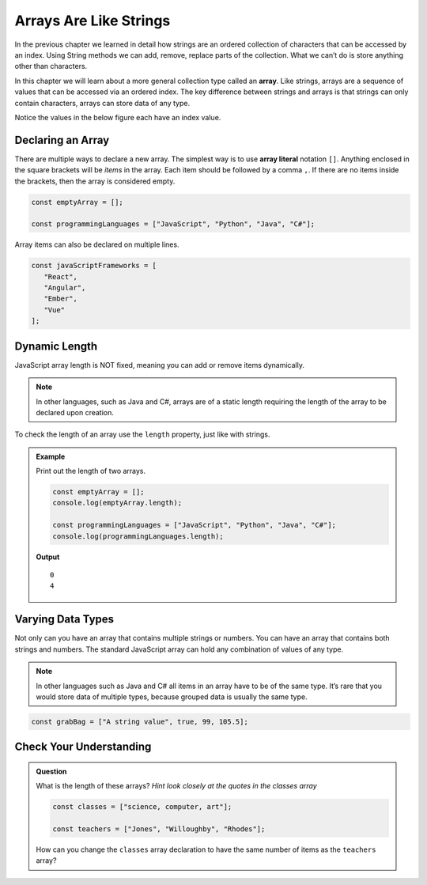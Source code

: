 Arrays Are Like Strings
=======================

In the previous chapter we learned in detail how strings are an ordered collection
of characters that can be accessed by an index. Using String methods we can add, remove,
replace parts of the collection. What we can’t do is store anything other than characters.

.. index:: ! array

In this chapter we will learn about a more general collection type called an **array**.
Like strings, arrays are a sequence of values that can be accessed via an ordered index.
The key difference between strings and arrays is that strings can only contain characters, arrays can store data of any type.

Notice the values in the below figure each have an index value.

.. figure:: figures/array-example.jpg
   :alt: A label, languages, pointing to an array that contains "Python" at index 0, "C#" at index 1, "Java" at index 2, and "JavaScript" at index 3.

Declaring an Array
------------------

.. index::
   single: array; literal

There are multiple ways to declare a new array. The simplest way is to use **array literal** notation ``[]``.
Anything enclosed in the square brackets will be *items* in the array. Each item should be followed by a comma ``,``.
If there are no items inside the brackets, then the array is considered empty.

.. sourcecode:: js

   const emptyArray = [];

   const programmingLanguages = ["JavaScript", "Python", "Java", "C#"];

Array items can also be declared on multiple lines.

.. sourcecode:: js

   const javaScriptFrameworks = [
      "React",
      "Angular",
      "Ember",
      "Vue"
   ];

Dynamic Length
--------------
JavaScript array length is NOT fixed, meaning you can add or remove items dynamically.

.. note:: In other languages, such as Java and C#, arrays are of a static length requiring the
 length of the array to be declared upon creation.

To check the length of an array use the ``length`` property, just like with strings.

.. admonition:: Example

   Print out the length of two arrays.

   .. sourcecode:: js

      const emptyArray = [];
      console.log(emptyArray.length);

      const programmingLanguages = ["JavaScript", "Python", "Java", "C#"];
      console.log(programmingLanguages.length);

   **Output**

   ::

      0
      4

Varying Data Types
------------------
Not only can you have an array that contains multiple strings or numbers. You can have an array that contains both
strings and numbers. The standard JavaScript array can hold any combination of values of any type.

.. note:: In other languages such as Java and C# all items in an array have to be of the same type. It’s rare that you would store data of multiple types, because grouped data is usually the same type.

.. sourcecode:: js

   const grabBag = ["A string value", true, 99, 105.5];

Check Your Understanding
------------------------

.. admonition:: Question

   What is the length of these arrays? *Hint look closely at the quotes in the classes array*

   .. sourcecode:: js

      const classes = ["science, computer, art"];

      const teachers = ["Jones", "Willoughby", "Rhodes"];

   How can you change the ``classes`` array declaration to have the same number of items as the ``teachers`` array?
